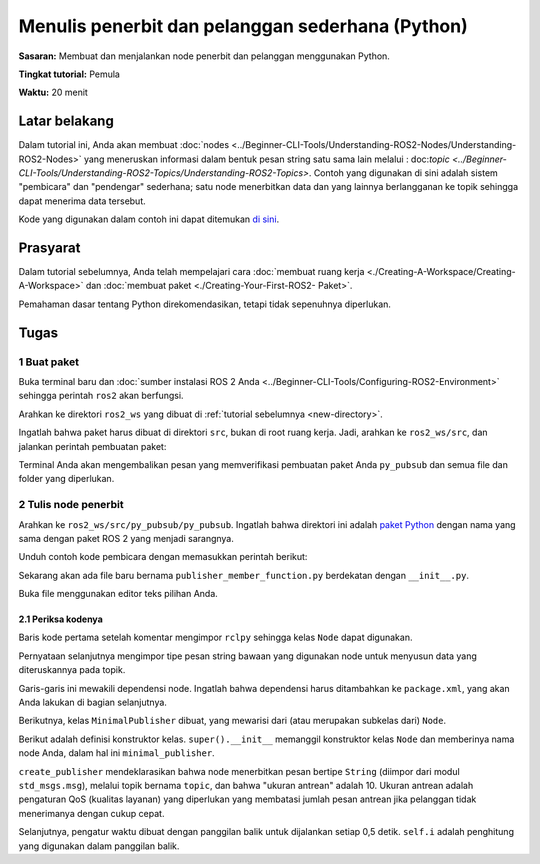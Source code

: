 .. _PyPubSub:

Menulis penerbit dan pelanggan sederhana (Python)
==================================================

**Sasaran:** Membuat dan menjalankan node penerbit dan pelanggan menggunakan Python.

**Tingkat tutorial:** Pemula

**Waktu:** 20 menit

.. isi :: Isi
    :kedalaman: 2
    :lokal:

Latar belakang
----------

Dalam tutorial ini, Anda akan membuat :doc:`nodes <../Beginner-CLI-Tools/Understanding-ROS2-Nodes/Understanding-ROS2-Nodes>` yang meneruskan informasi dalam bentuk pesan string satu sama lain melalui : doc:`topic <../Beginner-CLI-Tools/Understanding-ROS2-Topics/Understanding-ROS2-Topics>`.
Contoh yang digunakan di sini adalah sistem "pembicara" dan "pendengar" sederhana;
satu node menerbitkan data dan yang lainnya berlangganan ke topik sehingga dapat menerima data tersebut.

Kode yang digunakan dalam contoh ini dapat ditemukan `di sini <https://github.com/ros2/examples/tree/{REPOS_FILE_BRANCH}/rclpy/topics>`__.

Prasyarat
-------------

Dalam tutorial sebelumnya, Anda telah mempelajari cara :doc:`membuat ruang kerja <./Creating-A-Workspace/Creating-A-Workspace>` dan :doc:`membuat paket <./Creating-Your-First-ROS2- Paket>`.

Pemahaman dasar tentang Python direkomendasikan, tetapi tidak sepenuhnya diperlukan.

Tugas
-----

1 Buat paket
^^^^^^^^^^^^^^^^^^^^^^

Buka terminal baru dan :doc:`sumber instalasi ROS 2 Anda <../Beginner-CLI-Tools/Configuring-ROS2-Environment>` sehingga perintah ``ros2`` akan berfungsi.

Arahkan ke direktori ``ros2_ws`` yang dibuat di :ref:`tutorial sebelumnya <new-directory>`.

Ingatlah bahwa paket harus dibuat di direktori ``src``, bukan di root ruang kerja.
Jadi, arahkan ke ``ros2_ws/src``, dan jalankan perintah pembuatan paket:

.. blok kode :: konsol

   ros2 pkg buat --build-type ament_python py_pubsub

Terminal Anda akan mengembalikan pesan yang memverifikasi pembuatan paket Anda ``py_pubsub`` dan semua file dan folder yang diperlukan.

2 Tulis node penerbit
^^^^^^^^^^^^^^^^^^^^^^^^^^^^^^^^^^

Arahkan ke ``ros2_ws/src/py_pubsub/py_pubsub``.
Ingatlah bahwa direktori ini adalah `paket Python <https://docs.python.org/3/tutorial/modules.html#packages>`__ dengan nama yang sama dengan paket ROS 2 yang menjadi sarangnya.

Unduh contoh kode pembicara dengan memasukkan perintah berikut:

.. blok kode :: konsol

   wget https://raw.githubusercontent.com/ros2/examples/{REPOS_FILE_BRANCH}/rclpy/topics/minimal_publisher/examples_rclpy_minimal_publisher/publisher_member_function.py

Sekarang akan ada file baru bernama ``publisher_member_function.py`` berdekatan dengan ``__init__.py``.

Buka file menggunakan editor teks pilihan Anda.

.. blok kode :: python

   impor rclpy
   dari rclpy.node impor Node

   dari std_msgs.msg impor String


   kelas MinimalPublisher(Node):

       def __init__(diri sendiri):
           super().__init__('minimal_publisher')
           self.publisher_ = self.create_publisher(String, 'topik', 10)
           timer_period = 0,5 # detik
           self.timer = self.create_timer(timer_period, self.timer_callback)
           diri.i = 0

       def timer_callback(self):
           pesan = String()
           msg.data = 'Halo Dunia: %d' % self.i
           self.publisher_.publish(msg)
           self.get_logger().info('Penerbitan: "%s"' % msg.data)
           self.i += 1


   def main(args=Tidak ada):
       rclpy.init(args=args)

       minimal_publisher = MinimalPublisher()

       rclpy.spin(minimal_publisher)

       # Hancurkan node secara eksplisit
       # (opsional - jika tidak maka akan dilakukan secara otomatis
       # ketika pengumpul sampah menghancurkan objek simpul)
       minimal_publisher.destroy_node()
       rclpy.shutdown()


   jika __nama__ == '__main__':
       utama()


2.1 Periksa kodenya
~~~~~~~~~~~~~~~~~~~~~~

Baris kode pertama setelah komentar mengimpor ``rclpy`` sehingga kelas ``Node`` dapat digunakan.

.. blok kode :: python

   impor rclpy
   dari rclpy.node impor Node

Pernyataan selanjutnya mengimpor tipe pesan string bawaan yang digunakan node untuk menyusun data yang diteruskannya pada topik.

.. blok kode :: python

   dari std_msgs.msg impor String

Garis-garis ini mewakili dependensi node.
Ingatlah bahwa dependensi harus ditambahkan ke ``package.xml``, yang akan Anda lakukan di bagian selanjutnya.

Berikutnya, kelas ``MinimalPublisher`` dibuat, yang mewarisi dari (atau merupakan subkelas dari) ``Node``.

.. blok kode :: python

   kelas MinimalPublisher(Node):

Berikut adalah definisi konstruktor kelas.
``super().__init__`` memanggil konstruktor kelas ``Node`` dan memberinya nama node Anda, dalam hal ini ``minimal_publisher``.

``create_publisher`` mendeklarasikan bahwa node menerbitkan pesan bertipe ``String`` (diimpor dari modul ``std_msgs.msg``), melalui topik bernama ``topic``, dan bahwa "ukuran antrean" adalah 10.
Ukuran antrean adalah pengaturan QoS (kualitas layanan) yang diperlukan yang membatasi jumlah pesan antrean jika pelanggan tidak menerimanya dengan cukup cepat.

Selanjutnya, pengatur waktu dibuat dengan panggilan balik untuk dijalankan setiap 0,5 detik.
``self.i`` adalah penghitung yang digunakan dalam panggilan balik.

.. blok kode :: python

   def __init__(diri sendiri):
       super().__